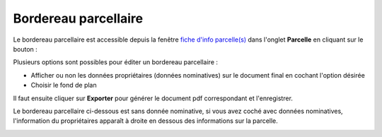Bordereau parcellaire
======================

Le bordereau parcellaire est accessible depuis la fenêtre `fiche d'info parcelle(s) <fiche_info_parcelle.html>`_ dans l'onglet **Parcelle** en cliquant sur le bouton :

.. image::   _images/bp_bouton.png

Plusieurs options sont possibles pour éditer un bordereau parcellaire :

- Afficher ou non les données propriétaires (données nominatives) sur le document final en cochant l'option désirée
- Choisir le fond de plan

Il faut ensuite cliquer sur **Exporter** pour générer le document pdf correspondant et l'enregistrer.

.. image::   _images/bp_creation.png

Le bordereau parcellaire ci-dessous est sans donnée nominative, si vous avez coché avec données nominatives, l'information du propriétaires apparaît à droite en dessous des informations sur la parcelle.


.. image::   _images/bp_exemple1.png



